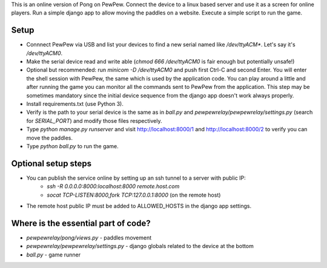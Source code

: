 This is an online version of Pong on PewPew. Connect the device to a linux based server and use it as a screen for online players. Run a simple django app to allow moving the paddles on a website. Execute a simple script to run the game.

Setup
=====

* Connnect PewPew via USB and list your devices to find a new serial named like `/dev/ttyACM*`. Let's say it's `/dev/ttyACM0`.
* Make the serial device read and write able (`chmod 666 /dev/ttyACM0` is fair enough but potentially unsafe!)
* Optional but recommended: run `minicom -D /dev/ttyACM0` and push first Ctrl-C and second Enter. You will enter the shell session with PewPew, the same which is used by the application code. You can play around a little and after running the game you can monitor all the commands sent to PewPew from the application. This step may be sometimes mandatory since the initial device sequence from the django app doesn't work always properly.
* Install requirements.txt (use Python 3).
* Verify is the path to your serial device is the same as in `ball.py` and `pewpewrelay/pewpewrelay/settings.py` (search for `SERIAL_PORT`) and modify those files respectively.
* Type `python manage.py runserver` and visit http://localhost:8000/1 and http://localhost:8000/2 to verify you can move the paddles.
* Type `python ball.py` to run the game.

Optional setup steps
====================

* You can publish the service online by setting up an ssh tunnel to a server with public IP:
    * `ssh -R 0.0.0.0:8000:localhost:8000 remote.host.com`
    * `socat TCP-LISTEN:8000,fork TCP:127.0.0.1:8000` (on the remote host)
* The remote host public IP must be added to ALLOWED_HOSTS in the django app settings.

Where is the essential part of code?
====================================
* `pewpewrelay/pong/views.py` - paddles movement
* `pewpewrelay/pewpewrelay/settings.py` - django globals related to the device at the bottom
* `ball.py` - game runner
